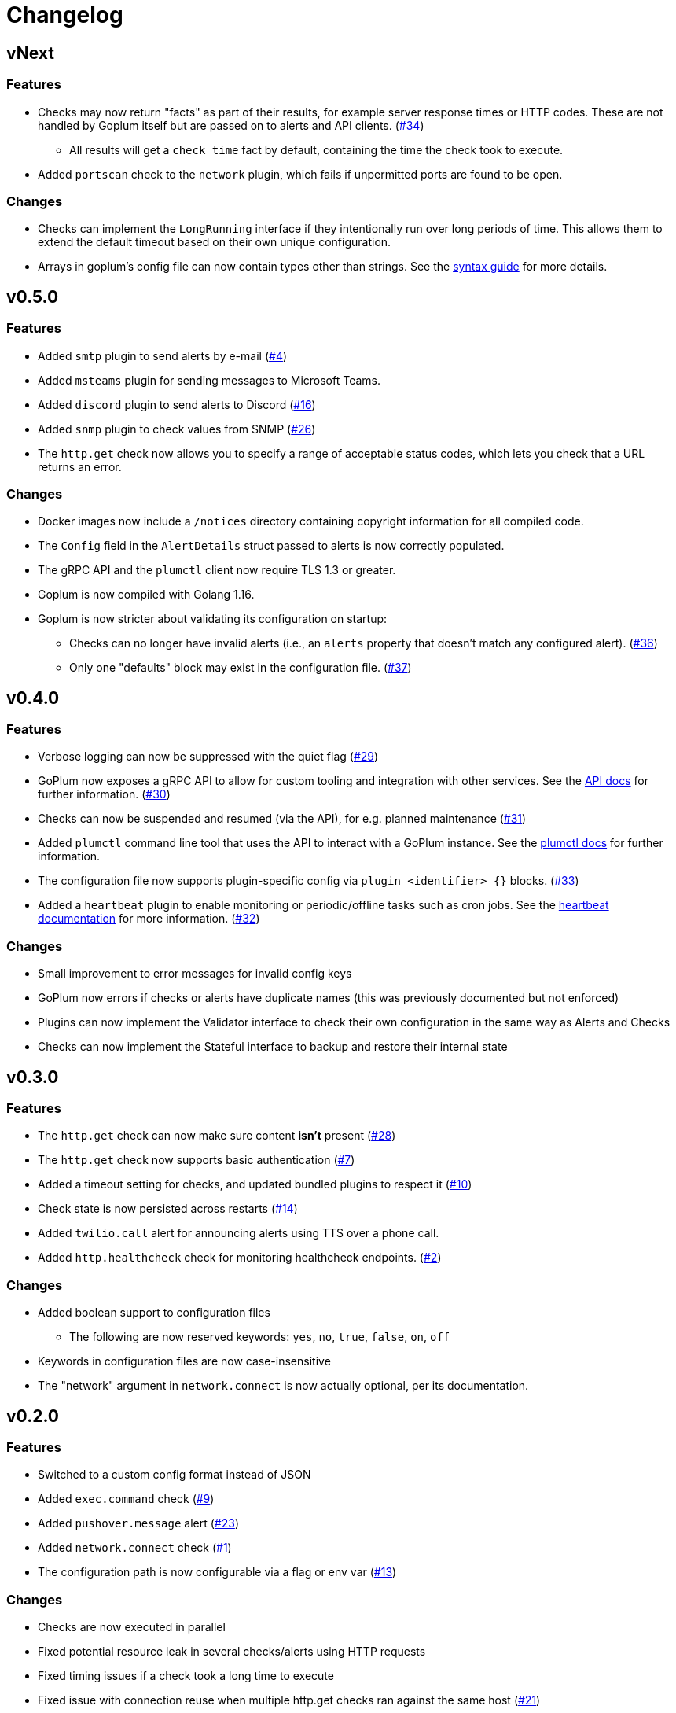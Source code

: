 = Changelog

== vNext

=== Features

* Checks may now return "facts" as part of their results, for example server
  response times or HTTP codes. These are not handled by Goplum itself but are
  passed on to alerts and API clients.
  (https://github.com/csmith/goplum/issues/34[#34])
** All results will get a `check_time` fact by default, containing the time
   the check took to execute.
* Added `portscan` check to the `network` plugin, which fails if unpermitted
  ports are found to be open.

=== Changes

* Checks can implement the `LongRunning` interface if they intentionally run
  over long periods of time. This allows them to extend the default timeout
  based on their own unique configuration.
* Arrays in goplum's config file can now contain types other than strings.
  See the link:docs/syntax.adoc[syntax guide] for more details.

== v0.5.0

=== Features

* Added `smtp` plugin to send alerts by e-mail
  (https://github.com/csmith/goplum/issues/4[#4])
* Added `msteams` plugin for sending messages to
  Microsoft Teams.
* Added `discord` plugin to send alerts to Discord
  (https://github.com/csmith/goplum/issues/16[#16])
* Added `snmp` plugin to check values from SNMP
  (https://github.com/csmith/goplum/issues/26[#26])
* The `http.get` check now allows you to specify a range of
  acceptable status codes, which lets you check that a URL
  returns an error.

=== Changes

* Docker images now include a `/notices` directory containing
  copyright information for all compiled code.
* The `Config` field in the `AlertDetails` struct passed to
  alerts is now correctly populated.
* The gRPC API and the `plumctl` client now require TLS 1.3
  or greater.
* Goplum is now compiled with Golang 1.16.
* Goplum is now stricter about validating its configuration
  on startup:
** Checks can no longer have invalid alerts (i.e., an
   `alerts` property that doesn't match any configured alert).
   (https://github.com/csmith/goplum/issues/36[#36])
** Only one "defaults" block may exist in the configuration file.
   (https://github.com/csmith/goplum/issues/37[#37])

== v0.4.0

=== Features

* Verbose logging can now be suppressed with the quiet flag
  (https://github.com/csmith/goplum/issues/29[#29])
* GoPlum now exposes a gRPC API to allow for custom tooling
  and integration with other services.
  See the link:docs/api.adoc[API docs] for further information.
  (https://github.com/csmith/goplum/issues/30[#30])
* Checks can now be suspended and resumed (via the API), for
  e.g. planned maintenance
  (https://github.com/csmith/goplum/issues/31[#31])
* Added `plumctl` command line tool that uses the API to
  interact with a GoPlum instance.
  See the link:docs/plumctl.adoc[plumctl docs] for further
  information.
* The configuration file now supports plugin-specific
  config via `plugin <identifier> {}` blocks.
  (https://github.com/csmith/goplum/issues/33[#33])
* Added a `heartbeat` plugin to enable monitoring or periodic/offline
  tasks such as cron jobs. See the
  link:plugins/heartbeat[heartbeat documentation] for more information.
  (https://github.com/csmith/goplum/issues/32[#32])

=== Changes

* Small improvement to error messages for invalid config keys
* GoPlum now errors if checks or alerts have duplicate names
  (this was previously documented but not enforced)
* Plugins can now implement the Validator interface to check
  their own configuration in the same way as Alerts and Checks
* Checks can now implement the Stateful interface to backup
  and restore their internal state

== v0.3.0

=== Features

* The `http.get` check can now make sure content *isn't* present
  (https://github.com/csmith/goplum/issues/28[#28])
* The `http.get` check now supports basic authentication
  (https://github.com/csmith/goplum/issues/7[#7])
* Added a timeout setting for checks, and updated bundled plugins
  to respect it (https://github.com/csmith/goplum/issues/10[#10])
* Check state is now persisted across restarts
  (https://github.com/csmith/goplum/issues/14[#14])
* Added `twilio.call` alert for announcing alerts using TTS
  over a phone call.
* Added `http.healthcheck` check for monitoring healthcheck endpoints.
  (https://github.com/csmith/goplum/issues/2[#2])

=== Changes

* Added boolean support to configuration files
** The following are now reserved keywords: `yes`, `no`, `true`, `false`, `on`, `off`
* Keywords in configuration files are now case-insensitive
* The "network" argument in `network.connect` is now actually optional,
  per its documentation.

== v0.2.0

=== Features

* Switched to a custom config format instead of JSON
* Added `exec.command` check (https://github.com/csmith/goplum/issues/9[#9])
* Added `pushover.message` alert (https://github.com/csmith/goplum/issues/23[#23])
* Added `network.connect` check (https://github.com/csmith/goplum/issues/1[#1])
* The configuration path is now configurable via a flag or env var
  (https://github.com/csmith/goplum/issues/13[#13])

=== Changes

* Checks are now executed in parallel
* Fixed potential resource leak in several checks/alerts using HTTP requests
* Fixed timing issues if a check took a long time to execute
* Fixed issue with connection reuse when multiple http.get checks ran
  against the same host (https://github.com/csmith/goplum/issues/21[#21])
